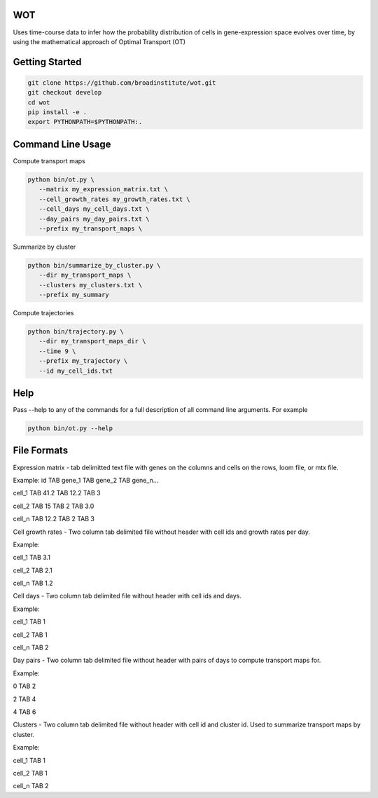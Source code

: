 ============
WOT
============


Uses time-course data to infer how the probability distribution of cells in gene-expression space evolves over time,
by using the mathematical approach of Optimal Transport (OT)

========================
Getting Started
========================
.. code-block:: bash

    git clone https://github.com/broadinstitute/wot.git
    git checkout develop
    cd wot
    pip install -e .
    export PYTHONPATH=$PYTHONPATH:.

========================
Command Line Usage
========================

Compute transport maps

.. code-block:: bash

    python bin/ot.py \
       --matrix my_expression_matrix.txt \
       --cell_growth_rates my_growth_rates.txt \
       --cell_days my_cell_days.txt \
       --day_pairs my_day_pairs.txt \
       --prefix my_transport_maps \

Summarize by cluster

.. code-block:: bash

    python bin/summarize_by_cluster.py \
       --dir my_transport_maps \
       --clusters my_clusters.txt \
       --prefix my_summary

Compute trajectories

.. code-block:: bash

    python bin/trajectory.py \
       --dir my_transport_maps_dir \
       --time 9 \
       --prefix my_trajectory \
       --id my_cell_ids.txt

========================
Help
========================
Pass --help to any of the commands for a full description of all command line arguments. For example

.. code-block:: bash

    python bin/ot.py --help

========================
File Formats
========================
Expression matrix - tab delimitted text file with genes on the columns and cells on the rows, loom file, or mtx file.

Example:
id TAB gene_1 TAB gene_2 TAB gene_n...

cell_1 TAB 41.2 TAB 12.2 TAB 3

cell_2 TAB 15 TAB 2 TAB 3.0

cell_n TAB 12.2 TAB 2 TAB 3



Cell growth rates - Two column tab delimited file without header with cell ids and growth rates per day.

Example:

cell_1 TAB 3.1

cell_2 TAB 2.1

cell_n TAB 1.2


Cell days - Two column tab delimited file without header with cell ids and days.

Example:

cell_1 TAB 1

cell_2 TAB 1

cell_n TAB 2


Day pairs - Two column tab delimited file without header with pairs of days to compute transport maps for.

Example:

0 TAB 2

2 TAB 4

4 TAB 6


Clusters - Two column tab delimited file without header with cell id and cluster id. Used to summarize transport maps by cluster.

Example:

cell_1 TAB 1

cell_2 TAB 1

cell_n TAB 2
